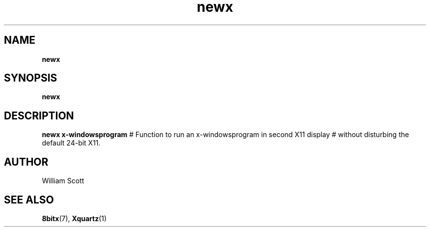 .\" Process this file with
.\" groff -man -Tascii foo.1
.\"
.TH newx 7 "July 9 2005" "Mac OS X" "Mac OS X Darwin customization" 
.SH NAME
.B newx 
.SH SYNOPSIS
.B newx
.SH DESCRIPTION
.B newx x-windowsprogram
#  Function to run an x-windowsprogram in second X11 display
#  without disturbing the default 24-bit X11. 
.SH AUTHOR
 William Scott 
.SH "SEE ALSO"
.BR 8bitx (7),
.BR Xquartz (1)


